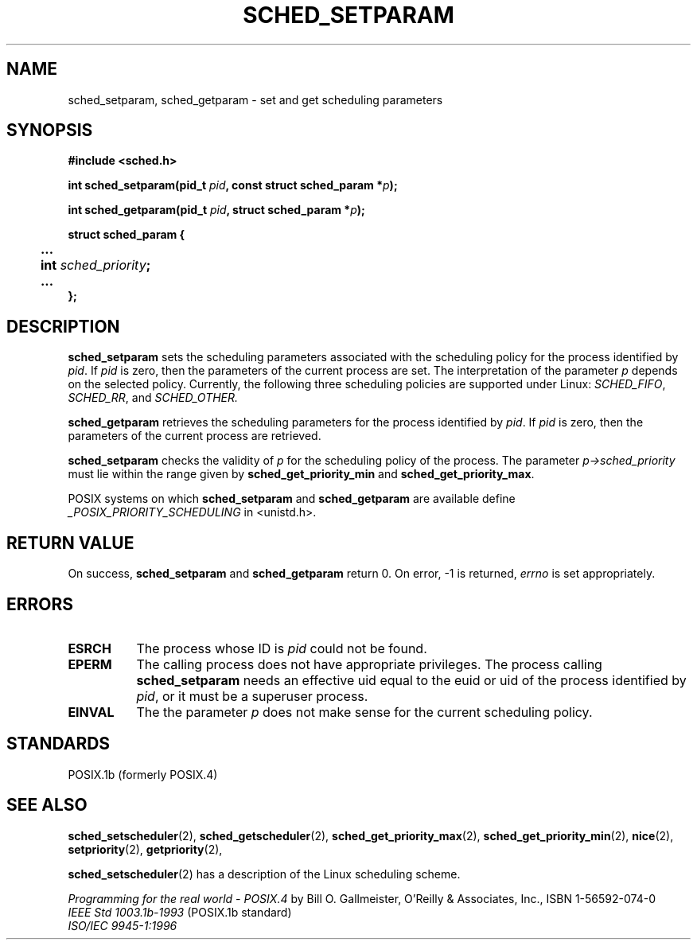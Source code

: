 .\" Hey Emacs! This file is -*- nroff -*- source.
.\"
.\" Copyright (C) Tom Bjorkholm & Markus Kuhn, 1996
.\"
.\" This is free documentation; you can redistribute it and/or
.\" modify it under the terms of the GNU General Public License as
.\" published by the Free Software Foundation; either version 2 of
.\" the License, or (at your option) any later version.
.\"
.\" The GNU General Public License's references to "object code"
.\" and "executables" are to be interpreted as the output of any
.\" document formatting or typesetting system, including
.\" intermediate and printed output.
.\"
.\" This manual is distributed in the hope that it will be useful,
.\" but WITHOUT ANY WARRANTY; without even the implied warranty of
.\" MERCHANTABILITY or FITNESS FOR A PARTICULAR PURPOSE.  See the
.\" GNU General Public License for more details.
.\"
.\" You should have received a copy of the GNU General Public
.\" License along with this manual; if not, write to the Free
.\" Software Foundation, Inc., 675 Mass Ave, Cambridge, MA 02139,
.\" USA.
.\"
.\" 1996-04-01 Tom Bjorkholm <tomb@mydata.se>
.\"            First version written
.\" 1996-04-10 Markus Kuhn <mskuhn@cip.informatik.uni-erlangen.de>
.\"            revision
.\"
.TH SCHED_SETPARAM 2 "1996-04-10" "Linux 1.3.81" "Linux Programmer's Manual"
.SH NAME
sched_setparam, sched_getparam \- set and get scheduling parameters
.SH SYNOPSIS
.B #include <sched.h>
.sp
\fBint sched_setparam(pid_t \fIpid\fB, const struct sched_param *\fIp\fB);
.sp
\fBint sched_getparam(pid_t \fIpid\fB, struct sched_param *\fIp\fB);
.sp
.nf
.ta 4n
\fBstruct sched_param {
	...
	int \fIsched_priority\fB;
	...
};
.ta
.fi
.SH DESCRIPTION
.B sched_setparam
sets the scheduling parameters associated with the scheduling policy
for the process identified by \fIpid\fR. If \fIpid\fR is zero, then
the parameters of the current process are set. The interpretation of
the parameter \fIp\fR depends on the selected policy. Currently, the
following three scheduling policies are supported under Linux:
.IR SCHED_FIFO , 
.IR SCHED_RR ,
and 
.IR SCHED_OTHER.

.B sched_getparam
retrieves the scheduling parameters for the 
process identified by \fIpid\fR. If \fIpid\fR is zero, then the parameters
of the current process are retrieved. 

.B sched_setparam
checks the validity of \fIp\fR for the scheduling policy of the
process. The parameter \fIp->sched_priority\fR must lie within the
range given by \fBsched_get_priority_min\fR and
\fBsched_get_priority_max\fR.

POSIX systems on which
.B sched_setparam
and
.B sched_getparam
are available define
.I _POSIX_PRIORITY_SCHEDULING
in <unistd.h>.

.SH RETURN VALUE
On success,
.BR sched_setparam
and
.BR sched_getparam
return 0.
On error, \-1 is returned,
.I errno
is set appropriately.
.SH ERRORS
.TP 0.8i
.B ESRCH
The process whose ID is \fIpid\fR could not be found.
.TP
.B EPERM
The calling process does not have appropriate privileges. The process
calling
.BR sched_setparam
needs an effective uid equal to the euid or uid of the process
identified by
.IR pid ,
or it must be a superuser process.
.TP
.B EINVAL
The the parameter \fIp\fR does not make sense for the current
scheduling policy.
.SH STANDARDS
POSIX.1b (formerly POSIX.4)
.SH SEE ALSO
.BR sched_setscheduler (2), 
.BR sched_getscheduler (2), 
.BR sched_get_priority_max (2), 
.BR sched_get_priority_min (2), 
.BR nice (2), 
.BR setpriority (2), 
.BR getpriority (2), 
.PP
.BR sched_setscheduler (2) 
has a description of the Linux scheduling scheme.
.PP
.I Programming for the real world \- POSIX.4
by Bill O. Gallmeister, O'Reilly & Associates, Inc., ISBN 1-56592-074-0
.br
.I IEEE Std 1003.1b-1993
(POSIX.1b standard)
.br
.I ISO/IEC 9945-1:1996
